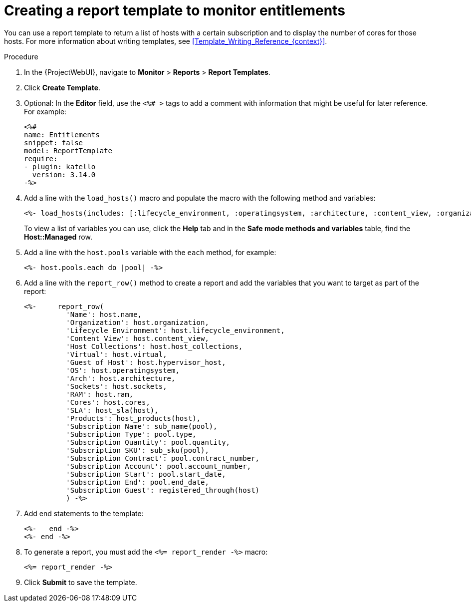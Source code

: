 [id="Creating_a_Report_Template_to_Monitor_Entitlements_{context}"]
= Creating a report template to monitor entitlements

You can use a report template to return a list of hosts with a certain subscription and to display the number of cores for those hosts.
For more information about writing templates, see xref:Template_Writing_Reference_{context}[].

.Procedure
. In the {ProjectWebUI}, navigate to *Monitor* > *Reports* > *Report Templates*.
. Click *Create Template*.
. Optional: In the *Editor* field, use the `<%# >` tags to add a comment with information that might be useful for later reference.
For example:
+
----
<%#
name: Entitlements
snippet: false
model: ReportTemplate
require:
- plugin: katello
  version: 3.14.0
-%>
----
. Add a line with the `load_hosts()` macro and populate the macro with the following method and variables:
+
----
<%- load_hosts(includes: [:lifecycle_environment, :operatingsystem, :architecture, :content_view, :organization, :reported_data, :subscription_facet, :pools => [:subscription]]).each_record do |host| -%>
----
+
To view a list of variables you can use, click the *Help* tab and in the *Safe mode methods and variables* table, find the *Host::Managed* row.
. Add a line with the `host.pools` variable with the `each` method, for example:
+
----
<%- host.pools.each do |pool| -%>
----
. Add a line with the `report_row()` method to create a report and add the variables that you want to target as part of the report:
+
----
<%-     report_row(
          'Name': host.name,
          'Organization': host.organization,
          'Lifecycle Environment': host.lifecycle_environment,
          'Content View': host.content_view,
          'Host Collections': host.host_collections,
          'Virtual': host.virtual,
          'Guest of Host': host.hypervisor_host,
          'OS': host.operatingsystem,
          'Arch': host.architecture,
          'Sockets': host.sockets,
          'RAM': host.ram,
          'Cores': host.cores,
          'SLA': host_sla(host),
          'Products': host_products(host),
          'Subscription Name': sub_name(pool),
          'Subscription Type': pool.type,
          'Subscription Quantity': pool.quantity,
          'Subscription SKU': sub_sku(pool),
          'Subscription Contract': pool.contract_number,
          'Subscription Account': pool.account_number,
          'Subscription Start': pool.start_date,
          'Subscription End': pool.end_date,
          'Subscription Guest': registered_through(host)
          ) -%>
----
. Add end statements to the template:
+
----
<%-   end -%>
<%- end -%>
----
. To generate a report, you must add the `<%= report_render -%>` macro:
+
----
<%= report_render -%>
----
. Click *Submit* to save the template.
